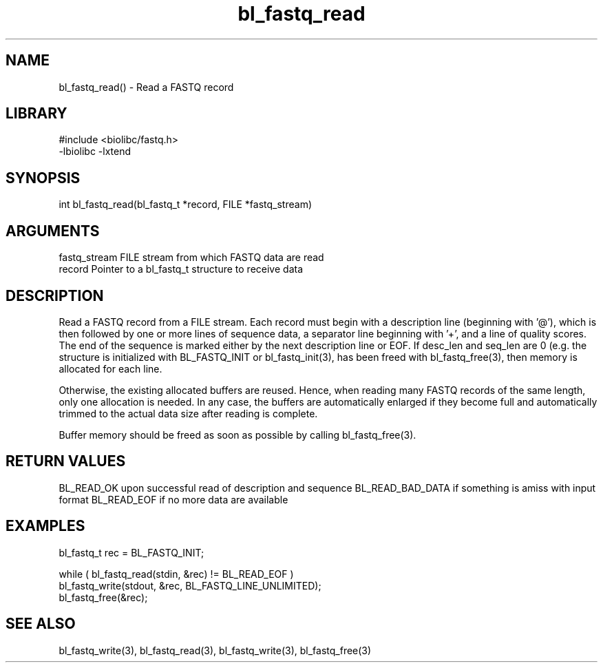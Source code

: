 \" Generated by c2man from bl_fastq_read.c
.TH bl_fastq_read 3

.SH NAME
bl_fastq_read() - Read a FASTQ record

.SH LIBRARY
\" Indicate #includes, library name, -L and -l flags
.nf
.na
#include <biolibc/fastq.h>
-lbiolibc -lxtend
.ad
.fi

\" Convention:
\" Underline anything that is typed verbatim - commands, etc.
.SH SYNOPSIS
.nf
.na
int     bl_fastq_read(bl_fastq_t *record, FILE *fastq_stream)
.ad
.fi

.SH ARGUMENTS
.nf
.na
fastq_stream    FILE stream from which FASTQ data are read
record          Pointer to a bl_fastq_t structure to receive data
.ad
.fi

.SH DESCRIPTION

Read a FASTQ record from a FILE stream.  Each record must begin
with a description line (beginning with '@'), which is then
followed by one or more lines of sequence data, a separator line
beginning with '+', and a line of quality scores.  The end of the
sequence is marked either by the next description line or EOF.
If desc_len and seq_len are 0 (e.g. the structure is initialized
with BL_FASTQ_INIT or bl_fastq_init(3), has been freed with
bl_fastq_free(3), then memory is allocated for each line.

Otherwise, the existing allocated buffers are reused.  Hence, when
reading many FASTQ records of the same length, only one allocation
is needed.  In any case, the buffers are automatically enlarged if
they become full and automatically trimmed to the actual data size
after reading is complete.

Buffer memory should be freed as soon as possible by calling
bl_fastq_free(3).

.SH RETURN VALUES

BL_READ_OK upon successful read of description and sequence
BL_READ_BAD_DATA if something is amiss with input format
BL_READ_EOF if no more data are available

.SH EXAMPLES
.nf
.na

bl_fastq_t  rec = BL_FASTQ_INIT;

while ( bl_fastq_read(stdin, &rec) != BL_READ_EOF )
    bl_fastq_write(stdout, &rec, BL_FASTQ_LINE_UNLIMITED);
bl_fastq_free(&rec);
.ad
.fi

.SH SEE ALSO

bl_fastq_write(3), bl_fastq_read(3), bl_fastq_write(3),
bl_fastq_free(3)

